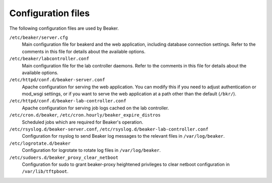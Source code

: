 Configuration files
===================

The following configuration files are used by Beaker.

``/etc/beaker/server.cfg``
    Main configuration file for beakerd and the web application, including 
    database connection settings. Refer to the comments in this file for 
    details about the available options.

``/etc/beaker/labcontroller.conf``
    Main configuration file for the lab controller daemons. Refer to the 
    comments in this file for details about the available options.

``/etc/httpd/conf.d/beaker-server.conf``
    Apache configuration for serving the web application. You can modify this 
    if you need to adjust authentication or mod_wsgi settings, or if you want 
    to serve the web application at a path other than the default (``/bkr/``).

``/etc/httpd/conf.d/beaker-lab-controller.conf``
    Apache configuration for serving job logs cached on the lab controller.

``/etc/cron.d/beaker``, ``/etc/cron.hourly/beaker_expire_distros``
    Scheduled jobs which are required for Beaker's operation.

``/etc/rsyslog.d/beaker-server.conf``,  ``/etc/rsyslog.d/beaker-lab-controller.conf``
    Configuration for rsyslog to send Beaker log messages to the relevant files 
    in ``/var/log/beaker``.

``/etc/logrotate.d/beaker``
    Configuration for logrotate to rotate log files in ``/var/log/beaker``.

``/etc/sudoers.d/beaker_proxy_clear_netboot``
    Configuration for sudo to grant beaker-proxy heightened privileges to clear 
    netboot configuration in ``/var/lib/tftpboot``.
